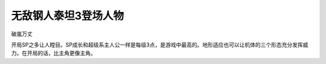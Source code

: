 .. _srw4_pilots_daitarn_3:

无敌钢人泰坦3登场人物
=====================


破嵐万丈

开局SP之多让人瞠目。SP成长和超级系主人公一样是每级3点，是游戏中最高的。地形适应也可以让机体的三个形态充分发挥威力。在开局的话，比主角更像主角。